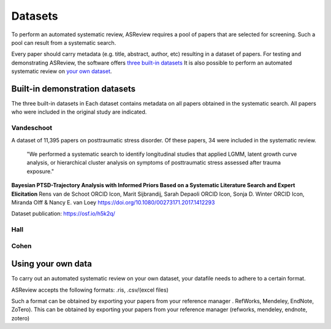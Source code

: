 Datasets
========================
To perform an automated systematic review, ASReview requires a pool of papers that are selected for screening.
Such a pool can result from a systematic search. 

Every paper should carry metadata (e.g. title, abstract, author, etc) resulting in a dataset of papers.
For testing and demonstrating ASReview, the software offers `three built-in datasets <#built-in-demonstration-datasets>`__
It is also possible to perform an automated systematic review on `your own dataset <#using-your-own-data>`__.

Built-in demonstration datasets
---------------------
The three built-in datasets in 
Each dataset contains metadata on all papers obtained in the systematic search.
All papers who were included in the original study are indicated.


Vandeschoot
~~~~~~~~~~~~~~

A dataset of 11,395 papers on posttraumatic stress disorder. Of these papers, 34 were included in the systematic review.

    "We performed a systematic search to identify longitudinal studies that applied LGMM, latent growth curve analysis, or hierarchical cluster analysis on symptoms of posttraumatic stress assessed after trauma exposure."

**Bayesian PTSD-Trajectory Analysis with Informed Priors Based on a Systematic Literature Search and Expert Elicitation**
Rens van de Schoot ORCID Icon, Marit Sijbrandij, Sarah Depaoli ORCID Icon, Sonja D. Winter ORCID Icon, Miranda Olff & Nancy E. van Loey
https://doi.org/10.1080/00273171.2017.1412293

Dataset publication: https://osf.io/h5k2q/


Hall
~~~~~~~~~~~~~~

Cohen
~~~~~~~~~~~~~~


Using your own data
---------------------
To carry out an automated systematic review on your own dataset, your datafile needs to adhere to a certain format. 

ASReview accepts the following formats: 
.ris, .csv/(excel files)

Such a format can be obtained by exporting your papers from your reference manager . RefWorks, Mendeley, EndNote, ZoTero). 
This can be obtained by exporting your papers from your reference manager (refworks, mendeley, endnote, zotero)

